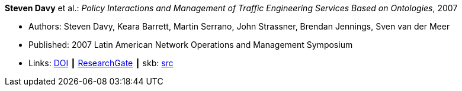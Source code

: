 *Steven Davy* et al.: _Policy Interactions and Management of Traffic Engineering Services Based on Ontologies_, 2007

* Authors: Steven Davy, Keara Barrett, Martin Serrano, John Strassner, Brendan Jennings, Sven van der Meer
* Published: 2007 Latin American Network Operations and Management Symposium
* Links:
       link:https://doi.org/10.1109/LANOMS.2007.4362464[DOI]
    ┃ link:https://www.researchgate.net/publication/221430495_Policy_Interactions_and_Management_of_Traffic_Engineering_Services_Based_on_Ontologies[ResearchGate]
    ┃ skb: link:https://github.com/vdmeer/skb/tree/master/library/inproceedings/2000/davy-lanoms-2007.adoc[src]
ifdef::local[]
    ┃ link:/library/inproceedings/2000/davy-lanoms-2007.pdf[PDF]
    ┃ link:/library/inproceedings/2000/davy-lanoms-2007.doc[doc]
endif::[]


